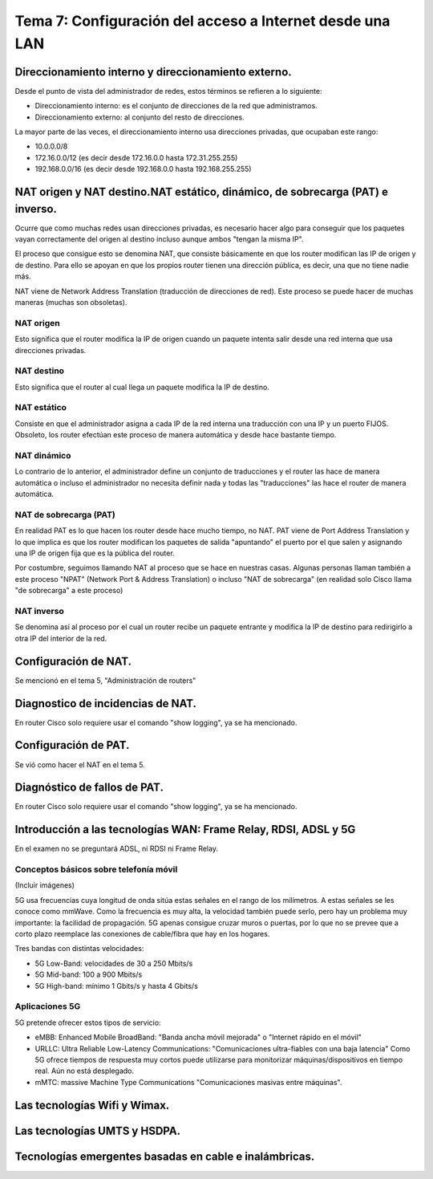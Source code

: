 Tema 7: Configuración del acceso a Internet desde una LAN
==============================================================

Direccionamiento interno y direccionamiento externo.
----------------------------------------------------------------------------

Desde el punto de vista del administrador de redes, estos términos se refieren a lo siguiente:

* Direccionamiento interno: es el conjunto de direcciones de la red que administramos.
* Direccionamiento externo: al conjunto del resto de direcciones.

La mayor parte de las veces, el direccionamiento interno usa direcciones privadas, que ocupaban este rango:

* 10.0.0.0/8
* 172.16.0.0/12 (es decir desde 172.16.0.0 hasta 172.31.255.255)
* 192.168.0.0/16 (es decir desde 192.168.0.0 hasta 192.168.255.255)

NAT origen y NAT destino.NAT estático, dinámico, de sobrecarga (PAT) e inverso.
---------------------------------------------------------------------------------
Ocurre que como muchas redes usan direcciones privadas, es necesario hacer algo para conseguir que los paquetes vayan correctamente del origen al destino incluso aunque ambos "tengan la misma IP".

El proceso que consigue esto se denomina NAT, que consiste básicamente en que los router modifican las IP de origen y de destino. Para ello se apoyan en que los propios router tienen una dirección pública, es decir, una que no tiene nadie más. 

NAT viene de Network Address Translation (traducción de direcciones de red). Este proceso se puede hacer de muchas maneras (muchas son obsoletas).

NAT origen
~~~~~~~~~~~~~~~
Esto significa que el router modifica la IP de origen cuando un paquete intenta salir desde una red interna que usa direcciones privadas.

NAT destino
~~~~~~~~~~~~~~~
Esto significa que el router al cual llega un paquete modifica la IP de destino.

NAT estático
~~~~~~~~~~~~~~~~~
Consiste en que el administrador asigna a cada IP de la red interna una traducción con una IP y un puerto FIJOS. Obsoleto, los router efectúan este proceso de manera automática y desde hace bastante tiempo.

NAT dinámico
~~~~~~~~~~~~~~~~
Lo contrario de lo anterior, el administrador define un conjunto de traducciones y el router las hace de manera automática o incluso el administrador no necesita definir nada y todas las "traducciones" las hace el router de manera automática.


NAT de sobrecarga (PAT)
~~~~~~~~~~~~~~~~~~~~~~~~
En realidad PAT es lo que hacen los router desde hace mucho tiempo, no NAT. PAT viene de Port Address Translation y lo que implica es que los router modifican los paquetes de salida "apuntando" el puerto por el que salen y asignando una IP de origen fija que es la pública del router.

Por costumbre, seguimos llamando NAT al proceso que se hace en nuestras casas. Algunas personas llaman también a este proceso "NPAT" (Network Port & Address Translation) o incluso "NAT de sobrecarga" (en realidad solo Cisco llama "de sobrecarga" a este proceso)

NAT inverso
~~~~~~~~~~~~~~~~~~
Se denomina así al proceso por el cual un router recibe un paquete entrante y modifica la IP de destino para redirigirlo a otra IP del interior de la red.


Configuración de NAT.
----------------------------------------------------------------------------

Se mencionó en el tema 5, "Administración de routers"

Diagnostico de incidencias de NAT.
----------------------------------------------------------------------------
En router Cisco solo requiere usar el comando "show logging", ya se ha mencionado.


Configuración de PAT.
----------------------------------------------------------------------------
Se vió como hacer el NAT en el tema 5.


Diagnóstico de fallos de PAT.
----------------------------------------------------------------------------
En router Cisco solo requiere usar el comando "show logging", ya se ha mencionado.


Introducción a las tecnologías WAN: Frame Relay, RDSI, ADSL y 5G
----------------------------------------------------------------------------
En el examen no se preguntará ADSL, ni RDSI ni Frame Relay.

Conceptos básicos sobre telefonía móvil
~~~~~~~~~~~~~~~~~~~~~~~~~~~~~~~~~~~~~~~~~~~

(Incluir imágenes)

5G usa frecuencias cuya longitud de onda sitúa estas señales en el rango de los milímetros. A estas señales se les conoce como mmWave. Como la frecuencia es muy alta, la velocidad también puede serlo, pero hay un problema muy importante: la facilidad de propagación. 5G apenas consigue cruzar muros o puertas, por lo que no se prevee que a corto plazo reemplace las conexiones de cable/fibra que hay en los hogares.

Tres bandas con distintas velocidades:

* 5G Low-Band: velocidades de 30 a 250 Mbits/s
* 5G Mid-band: 100 a 900 Mbits/s
* 5G High-band: mínimo 1 Gbits/s y hasta 4 Gbits/s




Aplicaciones 5G
~~~~~~~~~~~~~~~~~~~~~

5G pretende ofrecer estos tipos de servicio:

* eMBB: Enhanced Mobile BroadBand: "Banda ancha móvil mejorada" o "Internet rápido en el móvil"
* URLLC: Ultra Reliable Low-Latency Communications: "Comunicaciones ultra-fiables con una baja latencia" Como 5G ofrece tiempos de respuesta muy cortos puede utilizarse para monitorizar máquinas/dispositivos en tiempo real. Aún no está desplegado.
* mMTC: massive Machine Type Communications "Comunicaciones masivas entre máquinas". 





Las tecnologías Wifi y Wimax.
----------------------------------------------------------------------------

Las tecnologías UMTS y HSDPA.
----------------------------------------------------------------------------

Tecnologías emergentes basadas en cable e inalámbricas.
----------------------------------------------------------------------------

